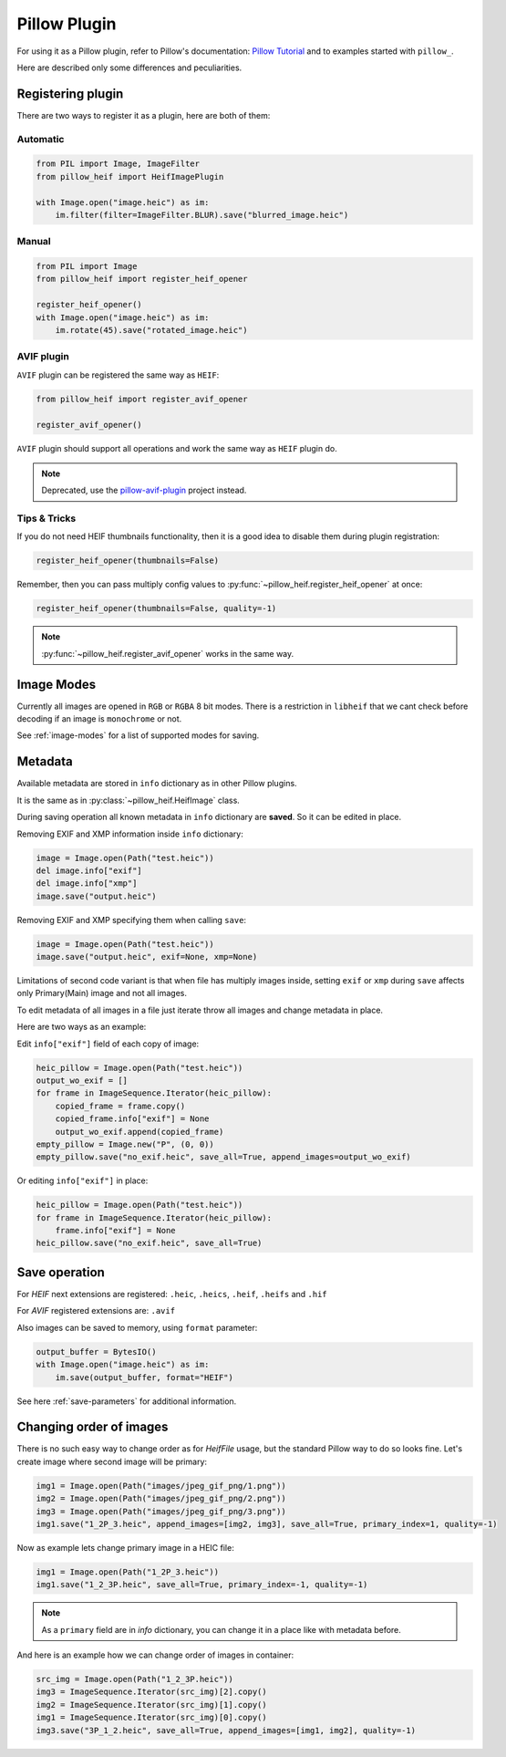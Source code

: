 Pillow Plugin
=============

For using it as a Pillow plugin, refer to Pillow's documentation:
`Pillow Tutorial <https://pillow.readthedocs.io/en/stable/handbook/tutorial.html>`_
and to examples started with ``pillow_``.

Here are described only some differences and peculiarities.

.. _registering-plugin:

Registering plugin
******************

There are two ways to register it as a plugin, here are both of them:

Automatic
"""""""""

.. code-block:: python

    from PIL import Image, ImageFilter
    from pillow_heif import HeifImagePlugin

    with Image.open("image.heic") as im:
        im.filter(filter=ImageFilter.BLUR).save("blurred_image.heic")

Manual
""""""

.. code-block:: python

    from PIL import Image
    from pillow_heif import register_heif_opener

    register_heif_opener()
    with Image.open("image.heic") as im:
        im.rotate(45).save("rotated_image.heic")

AVIF plugin
"""""""""""

``AVIF`` plugin can be registered the same way as ``HEIF``:

.. code-block:: python

    from pillow_heif import register_avif_opener

    register_avif_opener()

``AVIF`` plugin should support all operations and work the same way as ``HEIF`` plugin do.

.. note:: Deprecated, use the `pillow-avif-plugin <https://github.com/fdintino/pillow-avif-plugin>`_ project instead.

Tips & Tricks
"""""""""""""

If you do not need HEIF thumbnails functionality, then it is a good idea
to disable them during plugin registration:

.. code-block:: python

    register_heif_opener(thumbnails=False)

Remember, then you can pass multiply config values to :py:func:`~pillow_heif.register_heif_opener` at once:

.. code-block:: python

    register_heif_opener(thumbnails=False, quality=-1)

.. note:: :py:func:`~pillow_heif.register_avif_opener` works in the same way.

Image Modes
***********

Currently all images are opened in ``RGB`` or ``RGBA`` 8 bit modes.
There is a restriction in ``libheif`` that we cant check before decoding if an image is ``monochrome`` or not.

See :ref:`image-modes` for a list of supported modes for saving.

Metadata
********

Available metadata are stored in ``info`` dictionary as in other Pillow plugins.

It is the same as in :py:class:`~pillow_heif.HeifImage` class.

During saving operation all known metadata in ``info`` dictionary are **saved**.
So it can be edited in place.

Removing EXIF and XMP information inside ``info`` dictionary:

.. code-block:: python

    image = Image.open(Path("test.heic"))
    del image.info["exif"]
    del image.info["xmp"]
    image.save("output.heic")

Removing EXIF and XMP specifying them when calling ``save``:

.. code-block:: python

    image = Image.open(Path("test.heic"))
    image.save("output.heic", exif=None, xmp=None)

Limitations of second code variant is that when file has multiply images inside,
setting ``exif`` or ``xmp`` during ``save`` affects only Primary(Main) image and not all images.

To edit metadata of all images in a file just iterate throw all images and change metadata in place.

Here are two ways as an example:

Edit ``info["exif"]`` field of each copy of image:

.. code-block:: python

    heic_pillow = Image.open(Path("test.heic"))
    output_wo_exif = []
    for frame in ImageSequence.Iterator(heic_pillow):
        copied_frame = frame.copy()
        copied_frame.info["exif"] = None
        output_wo_exif.append(copied_frame)
    empty_pillow = Image.new("P", (0, 0))
    empty_pillow.save("no_exif.heic", save_all=True, append_images=output_wo_exif)

Or editing ``info["exif"]`` in place:

.. code-block:: python

    heic_pillow = Image.open(Path("test.heic"))
    for frame in ImageSequence.Iterator(heic_pillow):
        frame.info["exif"] = None
    heic_pillow.save("no_exif.heic", save_all=True)

Save operation
**************

For `HEIF` next extensions are registered: ``.heic``, ``.heics``, ``.heif``, ``.heifs`` and ``.hif``

For `AVIF` registered extensions are: ``.avif``

Also images can be saved to memory, using ``format`` parameter:

.. code-block:: python

    output_buffer = BytesIO()
    with Image.open("image.heic") as im:
        im.save(output_buffer, format="HEIF")

See here :ref:`save-parameters` for additional information.

Changing order of images
************************

There is no such easy way to change order as for `HeifFile` usage, but the standard Pillow way to do so looks fine.
Let's create image where second image will be primary:

.. code-block:: python

    img1 = Image.open(Path("images/jpeg_gif_png/1.png"))
    img2 = Image.open(Path("images/jpeg_gif_png/2.png"))
    img3 = Image.open(Path("images/jpeg_gif_png/3.png"))
    img1.save("1_2P_3.heic", append_images=[img2, img3], save_all=True, primary_index=1, quality=-1)

Now as example lets change primary image in a HEIC file:

.. code-block:: python

    img1 = Image.open(Path("1_2P_3.heic"))
    img1.save("1_2_3P.heic", save_all=True, primary_index=-1, quality=-1)

.. note::

    As a ``primary`` field are in `info` dictionary, you can change it in a place like with metadata before.

And here is an example how we can change order of images in container:

.. code-block:: python

    src_img = Image.open(Path("1_2_3P.heic"))
    img3 = ImageSequence.Iterator(src_img)[2].copy()
    img2 = ImageSequence.Iterator(src_img)[1].copy()
    img1 = ImageSequence.Iterator(src_img)[0].copy()
    img3.save("3P_1_2.heic", save_all=True, append_images=[img1, img2], quality=-1)
